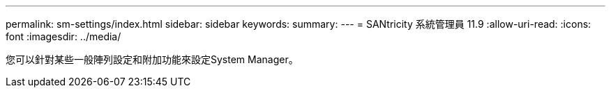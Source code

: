 ---
permalink: sm-settings/index.html 
sidebar: sidebar 
keywords:  
summary:  
---
= SANtricity 系統管理員 11.9
:allow-uri-read: 
:icons: font
:imagesdir: ../media/


[role="lead"]
您可以針對某些一般陣列設定和附加功能來設定System Manager。
